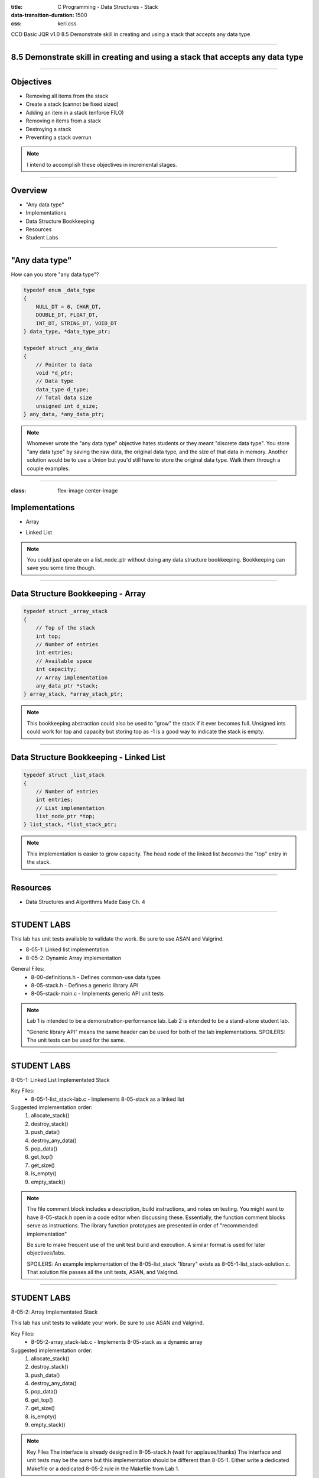 :title: C Programming - Data Structures - Stack
:data-transition-duration: 1500
:css: keri.css

CCD Basic JQR v1.0
8.5 Demonstrate skill in creating and using a stack that accepts any data type

----

8.5 Demonstrate skill in creating and using a stack that accepts any data type
==============================================================================

----

Objectives
========================================

* Removing all items from the stack
* Create a stack (cannot be fixed sized)
* Adding an item in a stack (enforce FILO)
* Removing n items from a stack
* Destroying a stack
* Preventing a stack overrun

.. note::

	I intend to accomplish these objectives in incremental stages.

----

Overview
========================================

* "Any data type"
* Implementations
* Data Structure Bookkeeping
* Resources
* Student Labs

----

"Any data type"
========================================

How can you store "any data type"?

.. code:: c

	typedef enum _data_type
	{
	    NULL_DT = 0, CHAR_DT,
	    DOUBLE_DT, FLOAT_DT,
	    INT_DT, STRING_DT, VOID_DT
	} data_type, *data_type_ptr;

	typedef struct _any_data
	{
	    // Pointer to data
	    void *d_ptr;
	    // Data type
	    data_type d_type;
	    // Total data size
	    unsigned int d_size;
	} any_data, *any_data_ptr;

.. note::

	Whomever wrote the "any data type" objective hates students or they meant "discrete data type".
	You store "any data type" by saving the raw data, the original data type, and the size of that data in memory.
	Another solution would be to use a Union but you'd still have to store the original data type.
	Walk them through a couple examples.

----

:class: flex-image center-image

Implementations
========================================

* Array

.. image:: images/08-01_004_02-simple_stack-cropped.png

* Linked List

.. image:: images/08-01_004_04-linked_list_stack-cropped.png

.. note::

	You could just operate on a list_node_ptr without doing any data structure bookkeeping.
	Bookkeeping can save you some time though.

----

Data Structure Bookkeeping - Array
========================================

.. code:: c

	typedef struct _array_stack
	{
	    // Top of the stack
	    int top;
	    // Number of entries
	    int entries;
	    // Available space
	    int capacity;
	    // Array implementation
	    any_data_ptr *stack;
	} array_stack, *array_stack_ptr;	

.. note::

	This bookkeeping abstraction could also be used to "grow" the stack if it ever becomes full.
	Unsigned ints could work for top and capacity but storing top as -1 is a good way to indicate the stack is empty.

----

Data Structure Bookkeeping - Linked List
========================================

.. code:: c

	typedef struct _list_stack
	{
	    // Number of entries
	    int entries;
	    // List implementation
	    list_node_ptr *top;
	} list_stack, *list_stack_ptr;	

.. note::

	This implementation is easier to grow capacity.
	The head node of the linked list *becomes* the "top" entry in the stack.

----

Resources
========================================

* Data Structures and Algorithms Made Easy Ch. 4

----

STUDENT LABS
========================================

This lab has unit tests available to validate the work.
Be sure to use ASAN and Valgrind.

* 8-05-1: Linked list implementation
* 8-05-2: Dynamic Array implementation

General Files:
	* 8-00-definitions.h - Defines common-use data types
	* 8-05-stack.h - Defines a generic library API
	* 8-05-stack-main.c - Implements generic API unit tests

.. note::

	Lab 1 is intended to be a demonstration-performance lab.
	Lab 2 is intended to be a stand-alone student lab.

	"Generic library API" means the same header can be used for both of the lab implementations.
	SPOILERS: The unit tests can be used for the same.

----

STUDENT LABS
========================================

8-05-1: Linked List Implementated Stack

Key Files:
	* 8-05-1-list_stack-lab.c - Implements 8-05-stack as a linked list

Suggested implementation order:
	1. allocate_stack()
	2. destroy_stack()
	3. push_data()
	4. destroy_any_data()
	5. pop_data()
	6. get_top()
	7. get_size()
	8. is_empty()
	9. empty_stack()

.. note::

	The file comment block includes a description, build instructions, and notes on testing.
	You might want to have 8-05-stack.h open in a code editor when discussing these.
	Essentially, the function comment blocks serve as instructions.
	The library function prototypes are presented in order of "recommended implementation"

	Be sure to make frequent use of the unit test build and execution.  A similar format is used for later objectives/labs.

	SPOILERS: An example implementation of the 8-05-list_stack "library" exists as 8-05-1-list_stack-solution.c.  That solution file passes all the unit tests, ASAN, and Valgrind.

----

STUDENT LABS
========================================

8-05-2: Array Implementated Stack

This lab has unit tests to validate your work.
Be sure to use ASAN and Valgrind.

Key Files:
	* 8-05-2-array_stack-lab.c - Implements 8-05-stack as a dynamic array

Suggested implementation order:
	1. allocate_stack()
	2. destroy_stack()
	3. push_data()
	4. destroy_any_data()
	5. pop_data()
	6. get_top()
	7. get_size()
	8. is_empty()
	9. empty_stack()

.. note::

	Key Files
	The interface is already designed in 8-05-stack.h (wait for applause/thanks)
	The interface and unit tests may be the same but this implementation should be different than 8-05-1.
	Either write a dedicated Makefile or a dedicated 8-05-2 rule in the Makefile from Lab 1.

----

STUDENT LABS
========================================

8-05-2: Array Implementated Stack

The header defines an abstract data type of `stack_adt`.

That stack_adt is defined as `struct _stack_adt`.

What members will you need to "bookkeep" this data structure?

.. code:: c

	/* An Array-based Stack Struct */
	struct _stack_adt
	{
	    /* DEFINE YOUR ARRAY BOOKKEEPING HERE */
	};

.. note::

	Take this opportunity to discuss the necessary bookkeeping for an array-implemented stack.
	This code snippet is an excerpt from 8-05-2-array_stack-lab.c
	Previous slides in this section discussed some suggested members to this struct.
	At a minimum, this struct requires: a pointer to the array, the capacity, and the index to the "top" entry.
	Everything else is unnecessary.

----

Summary
========================================

* "Any data type"
* Data Structure Bookkeeping
* Sorting
* Resources
* Student Labs

.. note::

	Last chance to cover student questions.

----

Objectives
========================================

* 8-05-1/2: Removing all items from the stack
* 8-05-1/2: Create a stack (cannot be fixed sized)
* 8-05-1/2: Adding an item in a stack (enforce FILO)
* 8-05-1/2: Removing n items from a stack
* 8-05-1/2: Destroying a stack
* 8-05-2:   Preventing a stack overrun

.. note::

	This slide is presented as a lookup table of lab-to-objective
